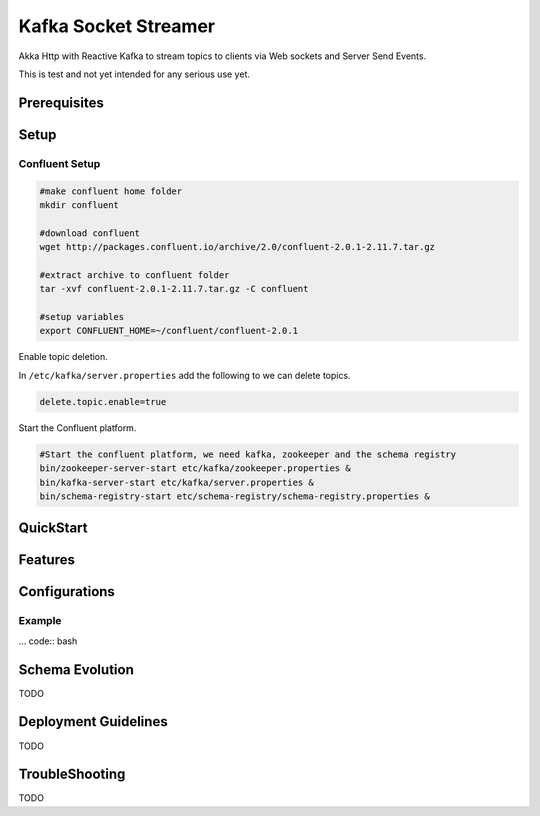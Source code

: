 .. socket-streamer:

Kafka Socket Streamer
=====================

Akka Http with Reactive Kafka to stream topics to clients via Web sockets and Server Send Events.

This is test and not yet intended for any serious use yet.

Prerequisites
-------------


Setup
-----


Confluent Setup
~~~~~~~~~~~~~~~

.. code:: bash

    #make confluent home folder
    mkdir confluent

    #download confluent
    wget http://packages.confluent.io/archive/2.0/confluent-2.0.1-2.11.7.tar.gz

    #extract archive to confluent folder
    tar -xvf confluent-2.0.1-2.11.7.tar.gz -C confluent

    #setup variables
    export CONFLUENT_HOME=~/confluent/confluent-2.0.1

Enable topic deletion.

In ``/etc/kafka/server.properties`` add the following to we can delete
topics.

.. code:: bash

    delete.topic.enable=true

Start the Confluent platform.

.. code:: bash

    #Start the confluent platform, we need kafka, zookeeper and the schema registry
    bin/zookeeper-server-start etc/kafka/zookeeper.properties &
    bin/kafka-server-start etc/kafka/server.properties &
    bin/schema-registry-start etc/schema-registry/schema-registry.properties &

QuickStart
--------------


Features
--------

Configurations
--------------

Example
~~~~~~~

... code:: bash


Schema Evolution
----------------

TODO

Deployment Guidelines
---------------------

TODO

TroubleShooting
---------------

TODO
